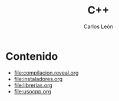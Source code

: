 #+title: C++
#+author: Carlos León
#+language: es

* Contenido

- [[file:compilacion.reveal.org]]
- [[file:instaladores.org]]
- [[file:librerias.org]]
- file:usocpp.org

